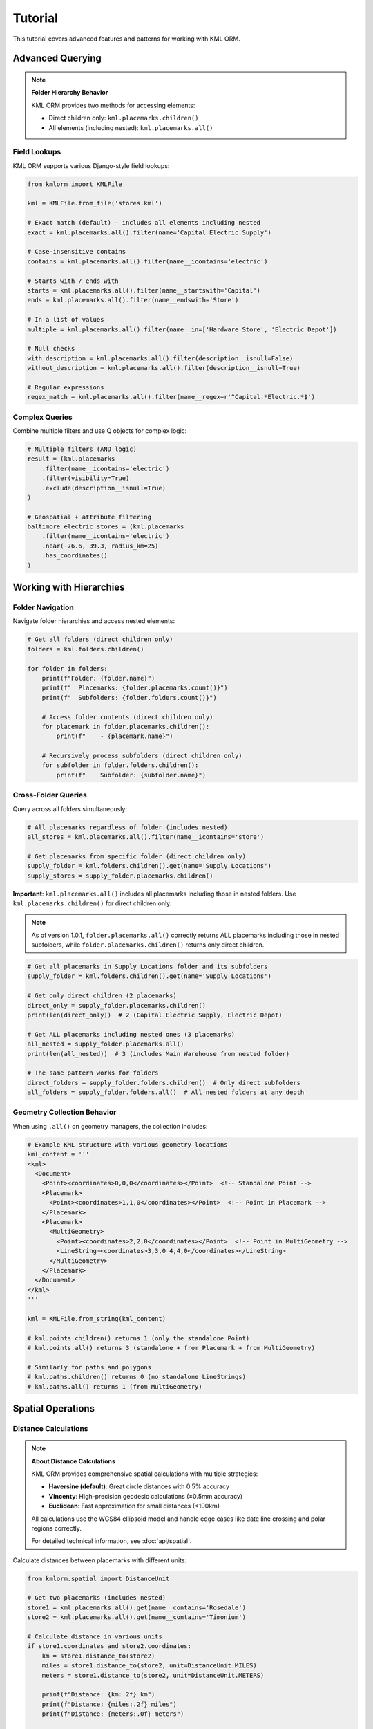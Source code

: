 Tutorial
========

This tutorial covers advanced features and patterns for working with KML ORM.

Advanced Querying
-----------------

.. note:: **Folder Hierarchy Behavior**

   KML ORM provides two methods for accessing elements:

   * Direct children only: ``kml.placemarks.children()``
   * All elements (including nested): ``kml.placemarks.all()``

Field Lookups
~~~~~~~~~~~~~

KML ORM supports various Django-style field lookups:

.. code-block:: python

   from kmlorm import KMLFile

   kml = KMLFile.from_file('stores.kml')

   # Exact match (default) - includes all elements including nested
   exact = kml.placemarks.all().filter(name='Capital Electric Supply')

   # Case-insensitive contains
   contains = kml.placemarks.all().filter(name__icontains='electric')

   # Starts with / ends with
   starts = kml.placemarks.all().filter(name__startswith='Capital')
   ends = kml.placemarks.all().filter(name__endswith='Store')

   # In a list of values
   multiple = kml.placemarks.all().filter(name__in=['Hardware Store', 'Electric Depot'])

   # Null checks
   with_description = kml.placemarks.all().filter(description__isnull=False)
   without_description = kml.placemarks.all().filter(description__isnull=True)

   # Regular expressions
   regex_match = kml.placemarks.all().filter(name__regex=r'^Capital.*Electric.*$')

Complex Queries
~~~~~~~~~~~~~~~

Combine multiple filters and use Q objects for complex logic:

.. code-block:: python

   # Multiple filters (AND logic)
   result = (kml.placemarks
       .filter(name__icontains='electric')
       .filter(visibility=True)
       .exclude(description__isnull=True)
   )

   # Geospatial + attribute filtering
   baltimore_electric_stores = (kml.placemarks
       .filter(name__icontains='electric')
       .near(-76.6, 39.3, radius_km=25)
       .has_coordinates()
   )

Working with Hierarchies
------------------------

Folder Navigation
~~~~~~~~~~~~~~~~~

Navigate folder hierarchies and access nested elements:

.. code-block:: python

   # Get all folders (direct children only)
   folders = kml.folders.children()

   for folder in folders:
       print(f"Folder: {folder.name}")
       print(f"  Placemarks: {folder.placemarks.count()}")
       print(f"  Subfolders: {folder.folders.count()}")

       # Access folder contents (direct children only)
       for placemark in folder.placemarks.children():
           print(f"    - {placemark.name}")

       # Recursively process subfolders (direct children only)
       for subfolder in folder.folders.children():
           print(f"    Subfolder: {subfolder.name}")

Cross-Folder Queries
~~~~~~~~~~~~~~~~~~~~

Query across all folders simultaneously:

.. code-block:: python

   # All placemarks regardless of folder (includes nested)
   all_stores = kml.placemarks.all().filter(name__icontains='store')

   # Get placemarks from specific folder (direct children only)
   supply_folder = kml.folders.children().get(name='Supply Locations')
   supply_stores = supply_folder.placemarks.children()

**Important**: ``kml.placemarks.all()`` includes all placemarks including
those in nested folders. Use ``kml.placemarks.children()`` for direct
children only.

.. note::
   As of version 1.0.1, ``folder.placemarks.all()`` correctly returns ALL
   placemarks including those in nested subfolders, while ``folder.placemarks.children()``
   returns only direct children.

.. code-block:: python

   # Get all placemarks in Supply Locations folder and its subfolders
   supply_folder = kml.folders.children().get(name='Supply Locations')

   # Get only direct children (2 placemarks)
   direct_only = supply_folder.placemarks.children()
   print(len(direct_only))  # 2 (Capital Electric Supply, Electric Depot)

   # Get ALL placemarks including nested ones (3 placemarks)
   all_nested = supply_folder.placemarks.all()
   print(len(all_nested))  # 3 (includes Main Warehouse from nested folder)

   # The same pattern works for folders
   direct_folders = supply_folder.folders.children()  # Only direct subfolders
   all_folders = supply_folder.folders.all()  # All nested folders at any depth

Geometry Collection Behavior
~~~~~~~~~~~~~~~~~~~~~~~~~~~~~

.. versionadded:: 1.1.0

   Geometry managers (points, paths, polygons) now collect from all sources
   including Placemarks and MultiGeometry containers.

When using ``.all()`` on geometry managers, the collection includes:

.. code-block:: python

   # Example KML structure with various geometry locations
   kml_content = '''
   <kml>
     <Document>
       <Point><coordinates>0,0,0</coordinates></Point>  <!-- Standalone Point -->
       <Placemark>
         <Point><coordinates>1,1,0</coordinates></Point>  <!-- Point in Placemark -->
       </Placemark>
       <Placemark>
         <MultiGeometry>
           <Point><coordinates>2,2,0</coordinates></Point>  <!-- Point in MultiGeometry -->
           <LineString><coordinates>3,3,0 4,4,0</coordinates></LineString>
         </MultiGeometry>
       </Placemark>
     </Document>
   </kml>
   '''

   kml = KMLFile.from_string(kml_content)

   # kml.points.children() returns 1 (only the standalone Point)
   # kml.points.all() returns 3 (standalone + from Placemark + from MultiGeometry)

   # Similarly for paths and polygons
   # kml.paths.children() returns 0 (no standalone LineStrings)
   # kml.paths.all() returns 1 (from MultiGeometry)

Spatial Operations
------------------

Distance Calculations
~~~~~~~~~~~~~~~~~~~~~

.. note:: **About Distance Calculations**

   KML ORM provides comprehensive spatial calculations with multiple strategies:

   * **Haversine (default)**: Great circle distances with 0.5% accuracy
   * **Vincenty**: High-precision geodesic calculations (±0.5mm accuracy)
   * **Euclidean**: Fast approximation for small distances (<100km)

   All calculations use the WGS84 ellipsoid model and handle edge cases like
   date line crossing and polar regions correctly.

   For detailed technical information, see :doc:`api/spatial`.

Calculate distances between placemarks with different units:

.. code-block:: python

   from kmlorm.spatial import DistanceUnit

   # Get two placemarks (includes nested)
   store1 = kml.placemarks.all().get(name__contains='Rosedale')
   store2 = kml.placemarks.all().get(name__contains='Timonium')

   # Calculate distance in various units
   if store1.coordinates and store2.coordinates:
       km = store1.distance_to(store2)
       miles = store1.distance_to(store2, unit=DistanceUnit.MILES)
       meters = store1.distance_to(store2, unit=DistanceUnit.METERS)

       print(f"Distance: {km:.2f} km")
       print(f"Distance: {miles:.2f} miles")
       print(f"Distance: {meters:.0f} meters")

   # Distance to specific coordinates (tuple or list)
   baltimore = (-76.6, 39.3)
   distance = store1.distance_to(baltimore)
   print(f"Distance to Baltimore: {distance:.1f} km")

Bearing and Navigation
~~~~~~~~~~~~~~~~~~~~~~

Calculate bearings and midpoints for navigation:

.. code-block:: python

   if store1.coordinates and store2.coordinates:
       # Calculate bearing (compass direction)
       bearing = store1.bearing_to(store2)
       print(f"Bearing: {bearing:.1f}°")

       # Determine cardinal direction
       if bearing < 22.5 or bearing >= 337.5:
           direction = "North"
       elif bearing < 67.5:
           direction = "Northeast"
       elif bearing < 112.5:
           direction = "East"
       elif bearing < 157.5:
           direction = "Southeast"
       elif bearing < 202.5:
           direction = "South"
       elif bearing < 247.5:
           direction = "Southwest"
       elif bearing < 292.5:
           direction = "West"
       else:
           direction = "Northwest"

       print(f"Head {direction} ({bearing:.1f}°)")

       # Find geographic midpoint
       midpoint = store1.midpoint_to(store2)
       print(f"Midpoint: {midpoint.longitude:.4f}, {midpoint.latitude:.4f}")

Bulk Distance Operations
~~~~~~~~~~~~~~~~~~~~~~~~

Efficiently calculate distances to many locations:

.. code-block:: python

   from kmlorm.spatial import SpatialCalculations

   # Center location (Baltimore)
   center = (-76.6, 39.3)

   # Get all stores with coordinates
   stores = kml.placemarks.all().has_coordinates()

   # Calculate distances from center to all stores
   distances = SpatialCalculations.distances_to_many(center, stores)

   # Combine with store names for display
   for store, distance in zip(stores, distances):
       if distance is not None:
           print(f"{store.name}: {distance:.1f} km")

   # Sort by distance
   store_distances = [(s, d) for s, d in zip(stores, distances) if d is not None]
   store_distances.sort(key=lambda x: x[1])

   print("\nClosest stores:")
   for store, distance in store_distances[:5]:
       print(f"  {store.name}: {distance:.1f} km")

Working with Different Geometry Types
-------------------------------------

Paths (LineStrings)
~~~~~~~~~~~~~~~~~~~

Work with path/route data:

.. code-block:: python

   # Get all paths (direct children only)
   paths = kml.paths.children()

   # Get ALL paths including those in Placemarks and MultiGeometry
   all_paths = kml.paths.all()

   for path in all_paths:
       print(f"Path: {path.name if path.name else 'Unnamed'}")
       if path.coordinates:
           print(f"  Points: {len(path.coordinates)}")
           print(f"  Length: {path.calculate_length():.2f} km")

Polygons
~~~~~~~~

Work with polygon areas:

.. code-block:: python

   # Get all polygons (direct children only)
   polygons = kml.polygons.children()

   # Get ALL polygons including those in Placemarks and MultiGeometry
   all_polygons = kml.polygons.all()

   for polygon in all_polygons:
       print(f"Polygon: {polygon.name if polygon.name else 'Unnamed'}")
       if polygon.outer_boundary:
           print(f"  Boundary points: {len(polygon.outer_boundary)}")
           print(f"  Has holes: {len(polygon.inner_boundaries) > 0}")

Data Validation
---------------

Validate Elements
~~~~~~~~~~~~~~~~~

Ensure data integrity with validation:

.. code-block:: python

   from kmlorm.core.exceptions import KMLValidationError

   for placemark in kml.placemarks.all():
       try:
           if placemark.validate():
               print(f"✓ {placemark.name} is valid")
       except KMLValidationError as e:
           print(f"✗ {placemark.name} validation failed: {e}")

Coordinate Validation
~~~~~~~~~~~~~~~~~~~~~

Validate coordinate ranges:

.. code-block:: python

   from kmlorm.models.point import Coordinate

   try:
       # Valid coordinate
       coord = Coordinate(longitude=-76.5, latitude=39.3)
       coord.validate()

       # Invalid coordinate (will raise exception)
       invalid = Coordinate(longitude=200, latitude=100)
       invalid.validate()
   except KMLValidationError as e:
       print(f"Invalid coordinate: {e}")

Performance Optimization
------------------------

Efficient Querying
~~~~~~~~~~~~~~~~~~

Use efficient query patterns for better performance:

.. code-block:: python

   # Good: Use specific filters early
   nearby_electric = (kml.placemarks
       .filter(name__icontains='electric')  # Filter first
       .near(-76.6, 39.3, radius_km=10)     # Then apply geospatial
   )

   # Less efficient: Geospatial first on large dataset
   all_nearby = kml.placemarks.near(-76.6, 39.3, radius_km=50)
   electric_nearby = all_nearby.filter(name__icontains='electric')

Batch Operations
~~~~~~~~~~~~~~~~

Process large datasets efficiently:

.. code-block:: python

   # Process in batches
   all_placemarks = kml.placemarks.all()
   batch_size = 100

   for i in range(0, len(all_placemarks), batch_size):
       batch = all_placemarks[i:i + batch_size]
       process_batch(batch)

   def process_batch(placemarks):
       for placemark in placemarks:
           # Process individual placemark
           if placemark.coordinates:
               validate_location(placemark)

Error Handling Patterns
-----------------------

Graceful Error Handling
~~~~~~~~~~~~~~~~~~~~~~~

Handle errors gracefully in production code:

.. code-block:: python

   import logging
   from kmlorm.core.exceptions import (
       KMLParseError,
       KMLElementNotFound,
       KMLValidationError
   )

   logger = logging.getLogger(__name__)

   def safe_kml_processing(file_path):
       try:
           kml = KMLFile.from_file(file_path)

           # Process with error handling
           for placemark in kml.placemarks.all():
               try:
                   if placemark.validate():
                       process_placemark(placemark)
               except KMLValidationError as e:
                   logger.warning(f"Skipping invalid placemark {placemark.name}: {e}")
                   continue

       except KMLParseError as e:
           logger.error(f"Failed to parse KML file {file_path}: {e}")
           return None
       except Exception as e:
           logger.error(f"Unexpected error processing {file_path}: {e}")
           raise

   def process_placemark(placemark):
       # Your processing logic here
       pass

Integration Patterns
--------------------

With Pandas
~~~~~~~~~~~

Convert KML data to pandas DataFrames:

.. code-block:: python

   import pandas as pd

   def kml_to_dataframe(kml_file):
       data = []
       for placemark in kml_file.placemarks.all():
           row = {
               'name': placemark.name,
               'description': placemark.description,
               'longitude': placemark.longitude,
               'latitude': placemark.latitude,
               'altitude': placemark.altitude,
               'address': placemark.address,
               'phone': placemark.phone_number,
           }
           data.append(row)

       return pd.DataFrame(data)

   # Usage
   kml = KMLFile.from_file('stores.kml')
   df = kml_to_dataframe(kml)
   print(df.head())

With GeoPandas
~~~~~~~~~~~~~~

Convert to GeoPandas for advanced geospatial analysis:

.. code-block:: python

   import geopandas as gpd
   from shapely.geometry import Point

   def kml_to_geodataframe(kml_file):
       data = []
       geometries = []

       for placemark in kml_file.placemarks.all():
           if placemark.coordinates:
               # Create Shapely Point
               point = Point(placemark.longitude, placemark.latitude)
               geometries.append(point)

               # Create data row
               data.append({
                   'name': placemark.name,
                   'description': placemark.description,
                   'address': placemark.address,
               })

       # Create GeoDataFrame
       gdf = gpd.GeoDataFrame(data, geometry=geometries, crs='EPSG:4326')
       return gdf

   # Usage
   kml = KMLFile.from_file('stores.kml')
   gdf = kml_to_geodataframe(kml)

   # Now you can use GeoPandas operations
   # Buffer points by 1km
   buffered = gdf.buffer(0.01)  # roughly 1km at this latitude

Custom Extensions
-----------------

Extending Models
~~~~~~~~~~~~~~~~

Create custom model extensions:

.. code-block:: python

   from kmlorm import Placemark

   class Store(Placemark):
       @property
       def is_open(self):
           # Custom business logic
           return getattr(self, 'hours', None) is not None

       def distance_to_customer(self, customer_location):
           if self.coordinates and customer_location:
               return self.distance_to(customer_location)
           return float('inf')

   # Usage
   store = Store(name="My Store", coordinates=(-76.5, 39.3))
   distance = store.distance_to_customer((-76.6, 39.4))

Next Steps
----------

* Explore the complete :doc:`api/index` documentation
* Check out real-world :doc:`examples`
* Learn about :doc:`contributing` to the project